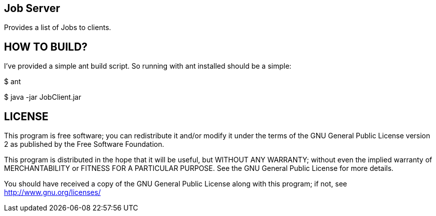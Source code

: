 Job Server
---------

Provides a list of Jobs to clients.


HOW TO BUILD?
-------------
I've provided a simple ant build script.
So running with ant installed should be a simple:

+$ ant+

+$ java -jar JobClient.jar+



LICENSE
-------

This program is free software; you can redistribute it and/or
modify it under the terms of the GNU General Public License version 2
as published by the Free Software Foundation.

This program is distributed in the hope that it will be useful,
but WITHOUT ANY WARRANTY; without even the implied warranty of
MERCHANTABILITY or FITNESS FOR A PARTICULAR PURPOSE.  See the
GNU General Public License for more details.

You should have received a copy of the GNU General Public License along
with this program; if not, see <http://www.gnu.org/licenses/>

